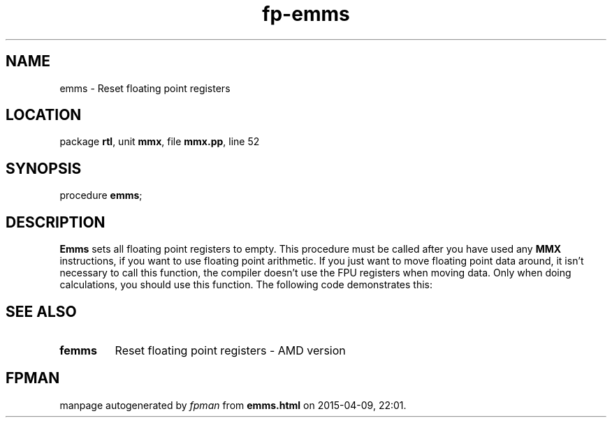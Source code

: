 .\" file autogenerated by fpman
.TH "fp-emms" 3 "2014-03-14" "fpman" "Free Pascal Programmer's Manual"
.SH NAME
emms - Reset floating point registers
.SH LOCATION
package \fBrtl\fR, unit \fBmmx\fR, file \fBmmx.pp\fR, line 52
.SH SYNOPSIS
procedure \fBemms\fR;
.SH DESCRIPTION
\fBEmms\fR sets all floating point registers to empty. This procedure must be called after you have used any \fBMMX\fR instructions, if you want to use floating point arithmetic. If you just want to move floating point data around, it isn't necessary to call this function, the compiler doesn't use the FPU registers when moving data. Only when doing calculations, you should use this function. The following code demonstrates this:


.SH SEE ALSO
.TP
.B femms
Reset floating point registers - AMD version

.SH FPMAN
manpage autogenerated by \fIfpman\fR from \fBemms.html\fR on 2015-04-09, 22:01.

